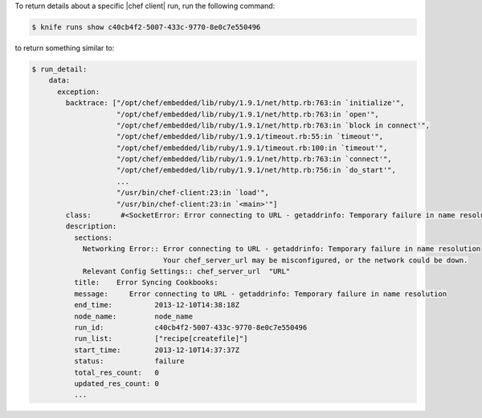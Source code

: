 .. This is an included how-to. 

To return details about a specific |chef client| run, run the following command:

.. code-block:: bash

   $ knife runs show c40cb4f2-5007-433c-9770-8e0c7e550496

to return something similar to:

.. code-block:: bash

   $ run_detail:
       data:
         exception:
           backtrace: ["/opt/chef/embedded/lib/ruby/1.9.1/net/http.rb:763:in `initialize'",
                       "/opt/chef/embedded/lib/ruby/1.9.1/net/http.rb:763:in `open'",
                       "/opt/chef/embedded/lib/ruby/1.9.1/net/http.rb:763:in `block in connect'",
                       "/opt/chef/embedded/lib/ruby/1.9.1/timeout.rb:55:in `timeout'",
                       "/opt/chef/embedded/lib/ruby/1.9.1/timeout.rb:100:in `timeout'",
                       "/opt/chef/embedded/lib/ruby/1.9.1/net/http.rb:763:in `connect'",
                       "/opt/chef/embedded/lib/ruby/1.9.1/net/http.rb:756:in `do_start'",
                       ...
                       "/usr/bin/chef-client:23:in `load'",
                       "/usr/bin/chef-client:23:in `<main>'"]
           class:       #<SocketError: Error connecting to URL - getaddrinfo: Temporary failure in name resolution>
           description:
             sections:
               Networking Error:: Error connecting to URL - getaddrinfo: Temporary failure in name resolution
                                  Your chef_server_url may be misconfigured, or the network could be down.
               Relevant Config Settings:: chef_server_url  "URL"
             title:    Error Syncing Cookbooks:
             message:     Error connecting to URL - getaddrinfo: Temporary failure in name resolution
             end_time:          2013-12-10T14:38:18Z
             node_name:         node_name
             run_id:            c40cb4f2-5007-433c-9770-8e0c7e550496
             run_list:          ["recipe[createfile]"]
             start_time:        2013-12-10T14:37:37Z
             status:            failure
             total_res_count:   0
             updated_res_count: 0
             ...